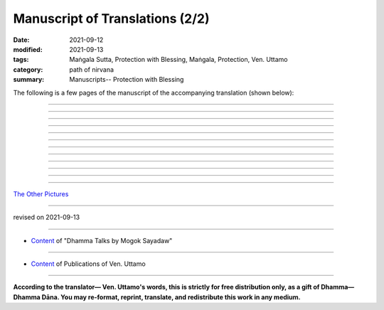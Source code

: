 ===================================
Manuscript of Translations (2/2)
===================================

:date: 2021-09-12
:modified: 2021-09-13
:tags: Maṅgala Sutta, Protection with Blessing, Maṅgala, Protection, Ven. Uttamo
:category: path of nirvana
:summary: Manuscripts-- Protection with Blessing

The following is a few pages of the manuscript of the accompanying translation (shown below):

.. container:: manuscript-page-image

  .. image:: https://nanda.online-dhamma.net/doc-pdf-etc/image/protection-with-blessings-by-bhante-manuscript-58.png
     :scale: 70 %
     :align: center
     :target: https://github.com/twnanda/doc-pdf-etc/blob/master/image/protection-with-blessings-by-bhante-manuscript-58.png

------

  .. image:: https://nanda.online-dhamma.net/doc-pdf-etc/image/protection-with-blessings-by-bhante-manuscript80.png
     :scale: 70 %
     :align: center
     :target: https://github.com/twnanda/doc-pdf-etc/blob/master/image/protection-with-blessings-by-bhante-manuscript80.png

------

  .. image:: https://nanda.online-dhamma.net/doc-pdf-etc/image/protection-with-blessings-by-bhante-manuscript117.png
     :scale: 70 %
     :align: center
     :target: https://github.com/twnanda/doc-pdf-etc/blob/master/image/protection-with-blessings-by-bhante-manuscript117.png

------

  .. image:: https://nanda.online-dhamma.net/doc-pdf-etc/image/protection-with-blessings-by-bhante-manuscript-119.png
     :scale: 70 %
     :align: center
     :target: https://github.com/twnanda/doc-pdf-etc/blob/master/image/protection-with-blessings-by-bhante-manuscript-119.png

------

  .. image:: https://nanda.online-dhamma.net/doc-pdf-etc/image/protection-with-blessings-by-bhante-manuscript-209.png
     :scale: 70 %
     :align: center
     :target: https://github.com/twnanda/doc-pdf-etc/blob/master/image/protection-with-blessings-by-bhante-manuscript-209.png

------

  .. image:: https://nanda.online-dhamma.net/doc-pdf-etc/image/protection-with-blessings-by-bhante-manuscript-224.png
     :scale: 70 %
     :align: center
     :target: https://github.com/twnanda/doc-pdf-etc/blob/master/image/protection-with-blessings-by-bhante-manuscript-224.png

------

  .. image:: https://nanda.online-dhamma.net/doc-pdf-etc/image/protection-with-blessings-by-bhante-manuscript-item33.png
     :scale: 70 %
     :align: center
     :target: https://github.com/twnanda/doc-pdf-etc/blob/master/image/protection-with-blessings-by-bhante-manuscript-item33.png

------

  .. image:: https://nanda.online-dhamma.net/doc-pdf-etc/image/protection-with-blessings-by-bhante-manuscript-item33-2.png
     :scale: 70 %
     :align: center
     :target: https://github.com/twnanda/doc-pdf-etc/blob/master/image/protection-with-blessings-by-bhante-manuscript-item33-2.png

------

  .. image:: https://nanda.online-dhamma.net/doc-pdf-etc/image/protection-with-blessings-by-bhante-manuscript-item33-3.png
     :scale: 70 %
     :align: center
     :target: https://github.com/twnanda/doc-pdf-etc/blob/master/image/protection-with-blessings-by-bhante-manuscript-item33-3.png

------

  .. image:: https://nanda.online-dhamma.net/doc-pdf-etc/image/protection-with-blessings-by-bhante-manuscript-item33-4.png
     :scale: 70 %
     :align: center
     :target: https://github.com/twnanda/doc-pdf-etc/blob/master/image/protection-with-blessings-by-bhante-manuscript-item33-4.png

------

  .. image:: https://nanda.online-dhamma.net/doc-pdf-etc/image/protection-with-blessings-by-bhante-manuscript-item33-5.png
     :scale: 70 %
     :align: center
     :target: https://github.com/twnanda/doc-pdf-etc/blob/master/image/protection-with-blessings-by-bhante-manuscript-item33-5.png

------

  .. image:: https://nanda.online-dhamma.net/doc-pdf-etc/image/protection-with-blessings-by-bhante-manuscript-item33-6.png
     :scale: 70 %
     :align: center
     :target: https://github.com/twnanda/doc-pdf-etc/blob/master/image/protection-with-blessings-by-bhante-manuscript-item33-6.png

------

`The Other Pictures <{filename}manuscript%zh.rst>`__

------

revised on 2021-09-13

------

- `Content <{filename}content-of-dhamma-talks-by-mogok-sayadaw%zh.rst>`__ of "Dhamma Talks by Mogok Sayadaw"

------

- `Content <{filename}../publication-of-ven-uttamo%zh.rst>`__ of Publications of Ven. Uttamo

------

**According to the translator— Ven. Uttamo's words, this is strictly for free distribution only, as a gift of Dhamma—Dhamma Dāna. You may re-format, reprint, translate, and redistribute this work in any medium.**

..
  09-13 correct rst grammar
  finished:  .. image:: https://nanda.online-dhamma.net/doc-pdf-etc/image/part01-tranlator-note.png
  2021-09-12 create rst